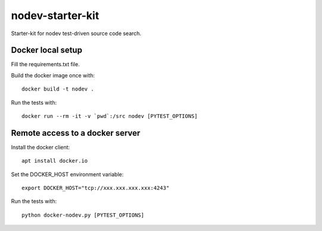 nodev-starter-kit
=================

Starter-kit for nodev test-driven source code search.

Docker local setup
------------------

Fill the requirements.txt file.

Build the docker image once with::

    docker build -t nodev .

Run the tests with::

    docker run --rm -it -v `pwd`:/src nodev [PYTEST_OPTIONS]

Remote access to a docker server
--------------------------------

Install the docker client::

    apt install docker.io

Set the DOCKER_HOST environment variable::

    export DOCKER_HOST="tcp://xxx.xxx.xxx.xxx:4243"

Run the tests with::

    python docker-nodev.py [PYTEST_OPTIONS]
